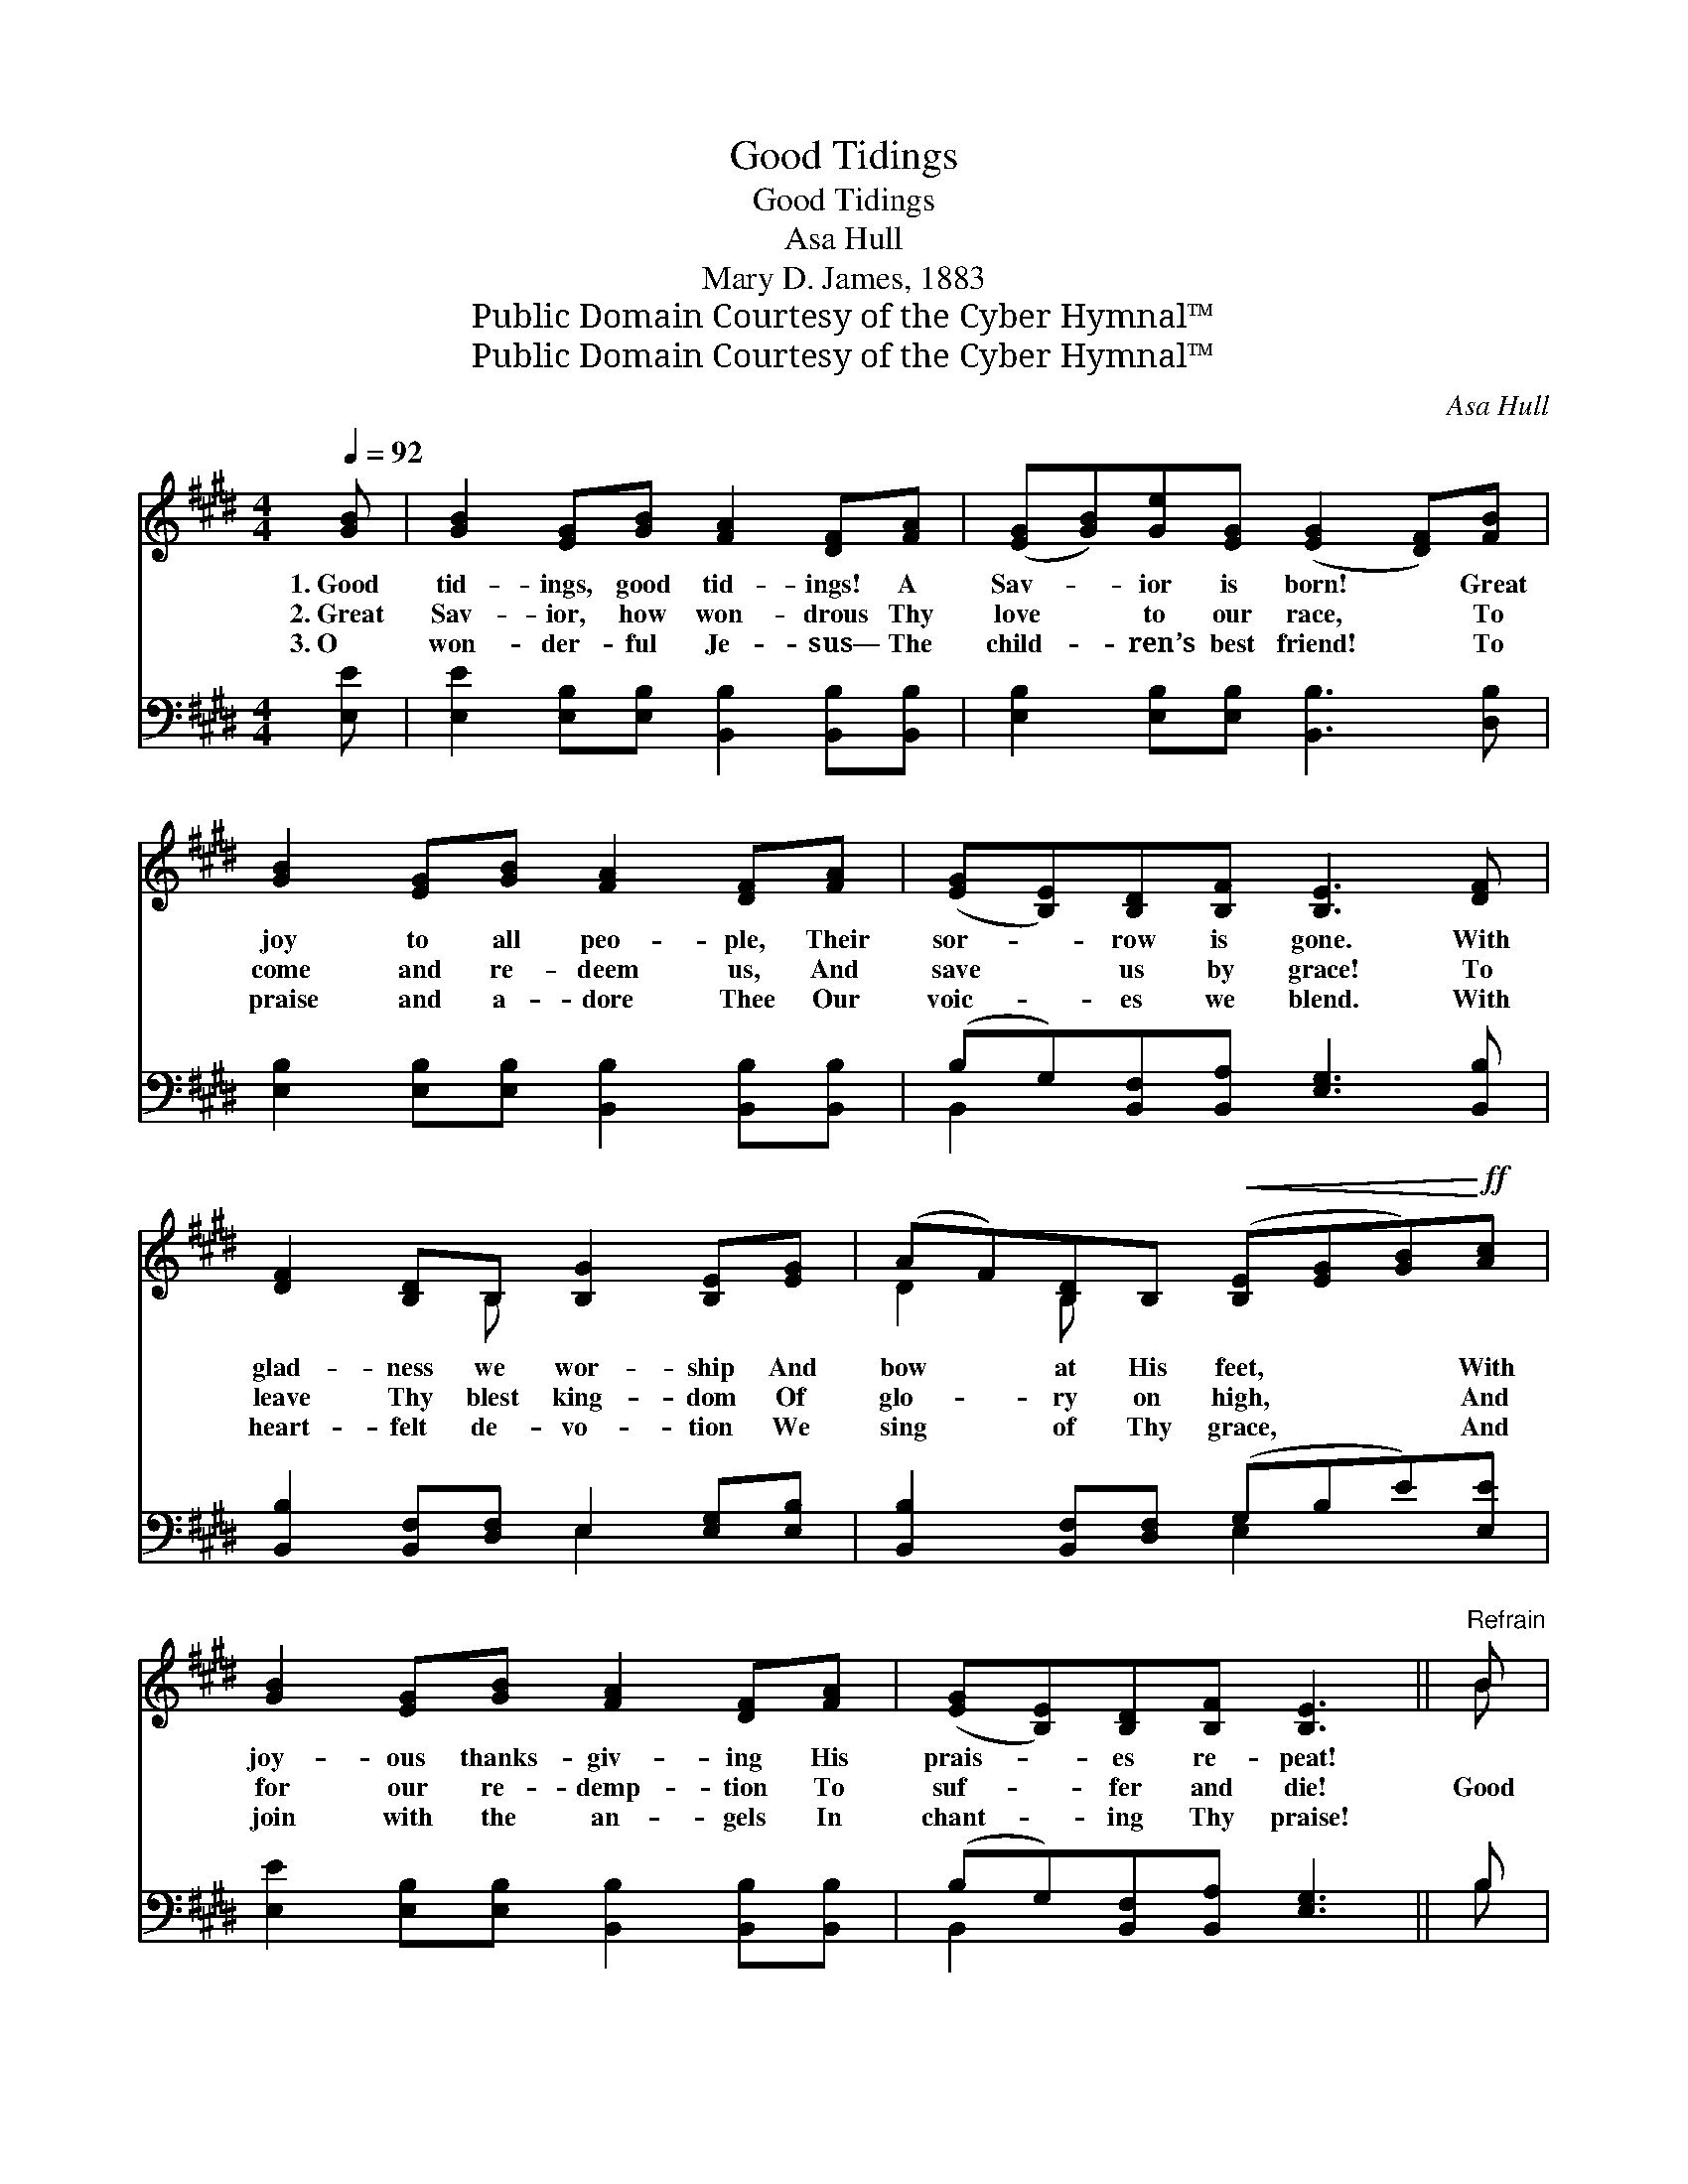 X:1
T:Good Tidings
T:Good Tidings
T:Asa Hull
T:Mary D. James, 1883
T:Public Domain Courtesy of the Cyber Hymnal™
T:Public Domain Courtesy of the Cyber Hymnal™
C:Asa Hull
Z:Public Domain
Z:Courtesy of the Cyber Hymnal™
%%score ( 1 2 ) ( 3 4 )
L:1/8
Q:1/4=92
M:4/4
K:E
V:1 treble 
V:2 treble 
V:3 bass 
V:4 bass 
V:1
 [GB] | [GB]2 [EG][GB] [FA]2 [DF][FA] | ([EG][GB])[Ge][EG] ([EG]2 [DF])[FB] | %3
w: 1.~Good|tid- ings, good tid- ings! A|Sav- * ior is born! * Great|
w: 2.~Great|Sav- ior, how won- drous Thy|love * to our race, * To|
w: 3.~O|won- der- ful Je- sus— The|child- * ren’s best friend! * To|
 [GB]2 [EG][GB] [FA]2 [DF][FA] | ([EG][B,E])[B,D][B,F] [B,E]3 [DF] | %5
w: joy to all peo- ple, Their|sor- * row is gone. With|
w: come and re- deem us, And|save * us by grace! To|
w: praise and a- dore Thee Our|voic- * es we blend. With|
 [DF]2 [B,D]B, [B,G]2 [B,E][EG] | (AF)[B,D]B,!<(! ([B,E][EG][GB])!<)!!ff![Ac] | %7
w: glad- ness we wor- ship And|bow * at His feet, * * With|
w: leave Thy blest king- dom Of|glo- * ry on high, * * And|
w: heart- felt de- vo- tion We|sing * of Thy grace, * * And|
 [GB]2 [EG][GB] [FA]2 [DF][FA] | ([EG][B,E])[B,D][B,F] [B,E]3 ||"^Refrain" B | %10
w: joy- ous thanks- giv- ing His|prais- * es re- peat!||
w: for our re- demp- tion To|suf- * fer and die!|Good|
w: join with the an- gels In|chant- * ing Thy praise!||
 B2 [Ac][Ad] [Ge]2 [GB][Ge] | [Fd]2 [Ac][Ad] (e2 B)[GB]/[GB]/ | %12
w: ||
w: tid- ings, good tid- ings! Good|tid- ings we bring! * Hal- le-|
w: ||
 [GB]2 [EG][GB]/[Ge]/ [Fd]2 [DA][DA]/[DA]/ | (AF)[Dc][DB] !fermata!E3 |] %14
w: ||
w: lu- jah, hal- le- lu- jah, Hal- le-|lu- * jahs we sing!|
w: ||
V:2
 x | x8 | x8 | x8 | x8 | x3 B, x4 | D2 B, x5 | x8 | x7 || B | B2 x6 | x4 G3 x | x8 | D2 x E3 x |] %14
V:3
 [E,E] | [E,E]2 [E,B,][E,B,] [B,,B,]2 [B,,B,][B,,B,] | [E,B,]2 [E,B,][E,B,] [B,,B,]3 [D,B,] | %3
 [E,B,]2 [E,B,][E,B,] [B,,B,]2 [B,,B,][B,,B,] | (B,G,)[B,,F,][B,,A,] [E,G,]3 [B,,B,] | %5
 [B,,B,]2 [B,,F,][D,F,] E,2 [E,G,][E,B,] | [B,,B,]2 [B,,F,][D,F,] (G,B,E)[E,E] | %7
 [E,E]2 [E,B,][E,B,] [B,,B,]2 [B,,B,][B,,B,] | (B,G,)[B,,F,][B,,A,] [E,G,]3 || B, | %10
 B,2 B,B, [E,B,]2 [E,B,][E,B,] | B,2 B,B, [E,B,]3 [E,E]/[E,E]/ | %12
 [E,E]2 [E,B,][E,B,]/[E,B,]/ [B,,B,]2 [B,,B,][B,,B,]/[B,,B,]/ | %13
 [B,,B,]2 !fermata![B,,B,]!fermata![B,,B,] !fermata![E,G,]3 |] %14
V:4
 x | x8 | x8 | x8 | B,,2 x6 | x4 E,2 x2 | x4 E,2 x2 | x8 | B,,2 x5 || B, | B,2 B,B, x4 | %11
 B,2 B,B, x4 | x8 | x7 |] %14

